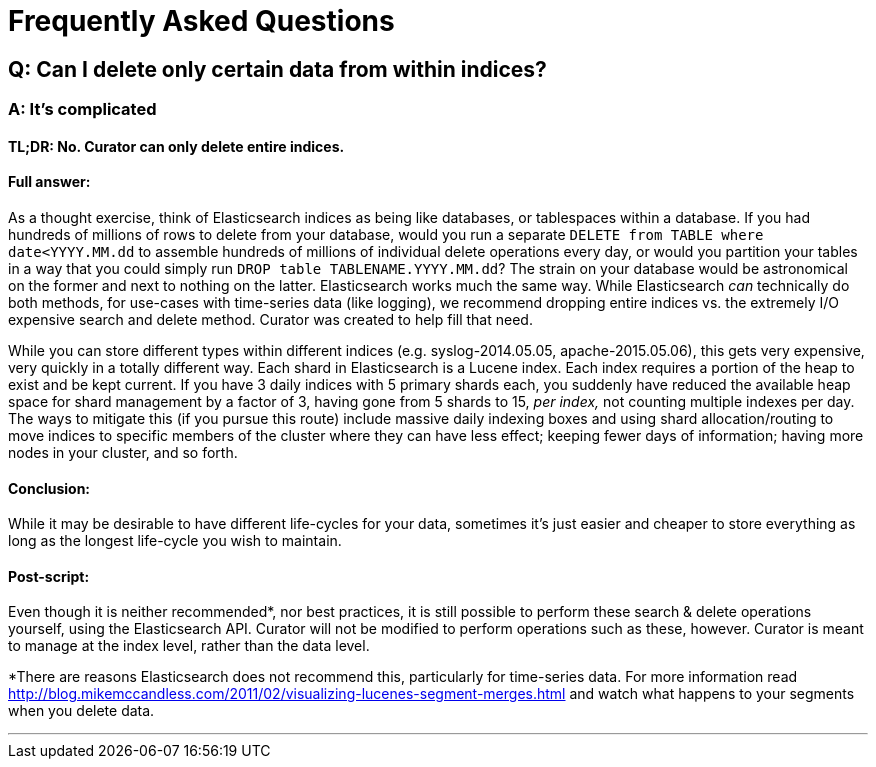 [[faq]]
= Frequently Asked Questions

[partintro]
--
This section will be updated as more frequently asked questions arise
--

== Q: Can I delete only certain data from within indices?

[float]
A: It's complicated
~~~~~~~~~~~~~~~~~~~

[float]
TL;DR: No. Curator can only delete entire indices.
^^^^^^^^^^^^^^^^^^^^^^^^^^^^^^^^^^^^^^^^^^^^^^^^^^

[float]
Full answer:
^^^^^^^^^^^^

As a thought exercise, think of Elasticsearch indices as being like databases,
or tablespaces within a database. If you had hundreds of millions of rows to
delete from your database, would you run a separate
`DELETE from TABLE where date<YYYY.MM.dd` to assemble hundreds of millions of
individual delete operations every day, or would you partition your tables in a
way that you could simply run `DROP table TABLENAME.YYYY.MM.dd`? The strain on
your database would be astronomical on the former and next to nothing on the
latter. Elasticsearch works much the same way. While Elasticsearch _can_
technically do both methods, for use-cases with time-series data (like logging),
we recommend dropping entire indices vs. the extremely I/O expensive search and
delete method. Curator was created to help fill that need.

While you can store different types within different indices (e.g.
syslog-2014.05.05, apache-2015.05.06), this gets very expensive, very quickly in
a totally different way. Each shard in Elasticsearch is a Lucene index. Each
index requires a portion of the heap to exist and be kept current. If you have 3
daily indices with 5 primary shards each, you suddenly have reduced the
available heap space for shard management by a factor of 3, having gone from 5
shards to 15, __per index,__ not counting multiple indexes per day. The ways to
mitigate this (if you pursue this route) include massive daily indexing boxes
and using shard allocation/routing to move indices to specific members of the
cluster where they can have less effect; keeping fewer days of information;
having more nodes in your cluster, and so forth.

[float]
Conclusion:
^^^^^^^^^^^

While it may be desirable to have different life-cycles for your data, sometimes
it's just easier and cheaper to store everything as long as the longest
life-cycle you wish to maintain.

[float]
Post-script:
^^^^^^^^^^^^

Even though it is neither recommended*, nor best practices, it is still possible
to perform these search & delete operations yourself, using the Elasticsearch
API. Curator will not be modified to perform operations such as these, however.
Curator is meant to manage at the index level, rather than the data level.

*There are reasons Elasticsearch does not recommend this, particularly for
time-series data. For more information read
http://blog.mikemccandless.com/2011/02/visualizing-lucenes-segment-merges.html
and watch what happens to your segments when you delete data.

'''''
